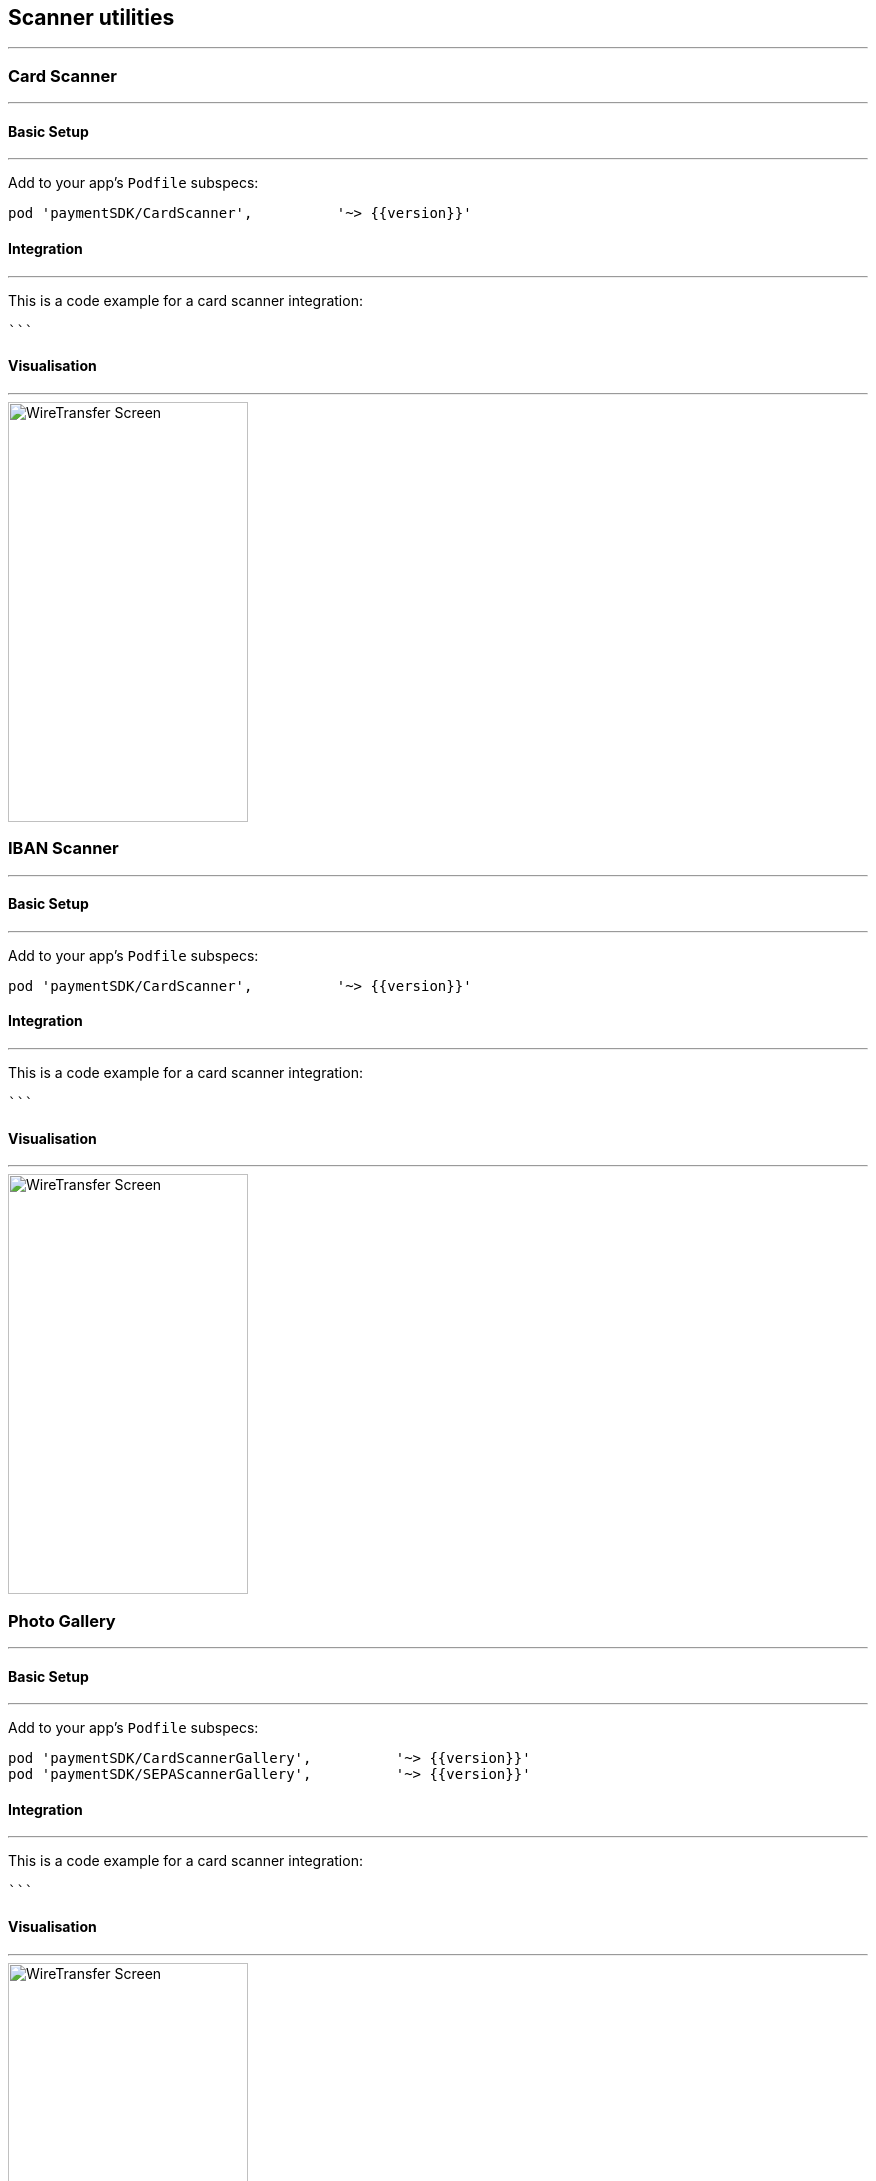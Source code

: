 [#MobilePaymentSDK_2_iOS_Scanner]
== Scanner utilities
---

[#MobilePaymentSDK_2_iOS_Card_Scanner]
=== Card Scanner
---

[#MobilePaymentSDK_2_iOS_Card_Scanner_basic_setup]
==== Basic Setup
---
Add to your app’s `Podfile` subspecs:
 
[source,ruby]
----
pod 'paymentSDK/CardScanner',          '~> {{version}}'
----

[#MobilePaymentSDK_2_iOS_Card_Scanner_Integration]
==== Integration
---

This is a code example for a card scanner integration:


[source,swift]
----

```
----


[#MobilePaymentSDK_2_iOS_Card_Scanner_Visualisaton]
==== Visualisation
---
image::images/07-01-02-integrating-mpsdk-on-ios/iOS/card-scanner.png[WireTransfer Screen, align=center, width=240, height=420]


//-

[#MobilePaymentSDK_2_iOS_IBAN_Scanner]
=== IBAN Scanner
---

[#MobilePaymentSDK_2_iOS_IBAN_basic_setup]
==== Basic Setup
---
Add to your app’s `Podfile` subspecs:
 
[source,ruby]
----
pod 'paymentSDK/CardScanner',          '~> {{version}}'
----

[#MobilePaymentSDK_2_iOS_IBAN_Scanner_Integration]
==== Integration
---

This is a code example for a card scanner integration:


[source,swift]
----

```
----

[#MobilePaymentSDK_2_iOS_IBAN_Scanner_Visualisaton]
==== Visualisation
---
image::images/07-01-02-integrating-mpsdk-on-ios/iOS/sepa-scanner.png[WireTransfer Screen, align=center, width=240, height=420]


//-

//-

[#MobilePaymentSDK_2_iOS_Photo_Gallery]
=== Photo Gallery
---

[#MobilePaymentSDK_2_iOS_Photo_Gallery_basic_setup]
==== Basic Setup
---
Add to your app’s `Podfile` subspecs:
 
[source,ruby]
----
pod 'paymentSDK/CardScannerGallery',          '~> {{version}}'
pod 'paymentSDK/SEPAScannerGallery',          '~> {{version}}'
----

[#MobilePaymentSDK_2_iOS_Photo_Gallery_Scanner_Integration]
==== Integration
---

This is a code example for a card scanner integration:


[source,swift]
----

```
----

[#MobilePaymentSDK_2_iOS_Photo_Gallery_Scanner_Visualisaton]
==== Visualisation
---
image::images/07-01-02-integrating-mpsdk-on-ios/iOS/card-scanner.png[WireTransfer Screen, align=center, width=240, height=420]

[%autowidth, cols="a,a", frame=none, grid=none, role="center"]
|===
| Default | Customized

| image::images/07-01-02-integrating-mpsdk-on-ios/iOS/card-scanner-gallery.png[Card Screen, align=center, width=240, height=420]
| image::images/07-01-02-integrating-mpsdk-on-ios/iOS/sepa-scanner-gallery.png[Card Screen, align=center, width=240, height=420]
|
|===

//-